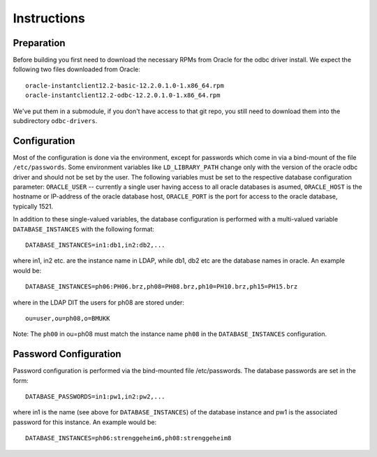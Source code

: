 ------------
Instructions
------------

Preparation
-----------

Before building you first need to download the necessary RPMs from
Oracle for the odbc driver install. We expect the following two files
downloaded from Oracle::

 oracle-instantclient12.2-basic-12.2.0.1.0-1.x86_64.rpm
 oracle-instantclient12.2-odbc-12.2.0.1.0-1.x86_64.rpm

We've put them in a submodule, if you don't have access to that git repo,
you still need to download them into the subdirectory ``odbc-drivers``.

Configuration
-------------

Most of the configuration is done via the environment, except for
passwords which come in via a bind-mount of the file ``/etc/passwords``.
Some environment variables like ``LD_LIBRARY_PATH`` change only with the
version of the oracle odbc driver and should not be set by the user.
The following variables must be set to the respective database
configuration parameter: ``ORACLE_USER`` -- currently a single user
having access to all oracle databases is asumed, ``ORACLE_HOST`` is the
hostname or IP-address of the oracle database host, ``ORACLE_PORT`` is
the port for access to the oracle database, typically 1521.

In addition to these single-valued variables, the database configuration
is performed with a multi-valued variable ``DATABASE_INSTANCES`` with
the following format::

 DATABASE_INSTANCES=in1:db1,in2:db2,...

where in1, in2 etc. are the instance name in LDAP, while db1, db2 etc
are the database names in oracle. An example would be::

 DATABASE_INSTANCES=ph06:PH06.brz,ph08=PH08.brz,ph10=PH10.brz,ph15=PH15.brz

where in the LDAP DIT the users for ph08 are stored under::

 ou=user,ou=ph08,o=BMUKK

Note: The ``ph00`` in ou=ph08 must match the instance name ``ph08`` in
the ``DATABASE_INSTANCES`` configuration.


Password Configuration
----------------------

Password configuration is performed via the bind-mounted file
/etc/passwords. The database passwords are set in the form::

 DATABASE_PASSWORDS=in1:pw1,in2:pw2,...

where in1 is the name (see above for ``DATABASE_INSTANCES``) of the
database instance and pw1 is the associated password for this instance.
An example would be::

 DATABASE_INSTANCES=ph06:strenggeheim6,ph08:strenggeheim8
